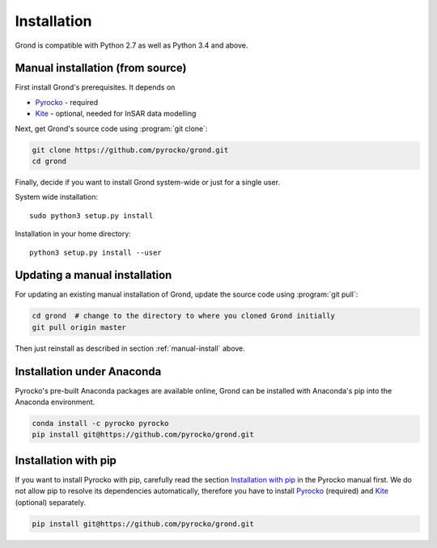 Installation
============

Grond is compatible with Python 2.7 as well as Python 3.4 and above.

.. _manual-install:

Manual installation (from source)
---------------------------------

First install Grond's prerequisites. It depends on

* `Pyrocko`_ - required
* `Kite`_ - optional, needed for InSAR data modelling

Next, get Grond's source code using :program:`git clone`:

.. code-block :: sh

    git clone https://github.com/pyrocko/grond.git
    cd grond

Finally, decide if you want to install Grond system-wide or just for a single
user.

System wide installation::

    sudo python3 setup.py install


Installation in your home directory::

    python3 setup.py install --user


Updating a manual installation
------------------------------

For updating an existing manual installation of Grond, update the source code
using :program:`git pull`:

.. code-block :: sh

    cd grond  # change to the directory to where you cloned Grond initially
    git pull origin master

Then just reinstall as described in section :ref:`manual-install` above.


Installation under Anaconda
---------------------------

Pyrocko's pre-built Anaconda packages are available online, Grond can be
installed with Anaconda's pip into the Anaconda environment.


.. code-block :: sh

    conda install -c pyrocko pyrocko
    pip install git@https://github.com/pyrocko/grond.git


Installation with pip
---------------------

If you want to install Pyrocko with pip, carefully read the section
`Installation with pip`_ in the Pyrocko manual first. We do not allow pip to
resolve its dependencies automatically, therefore you have to install
`Pyrocko`_ (required) and `Kite`_ (optional) separately.

.. code-block :: sh

    pip install git@https://github.com/pyrocko/grond.git


.. _kite: https://pyrocko.org/docs/kite/current/
.. _pyrocko: https://pyrocko.org/docs/current/install/
.. _Installation with pip: https://pyrocko.org/docs/current/install/packages/pip.html
